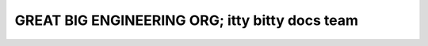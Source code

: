 GREAT BIG ENGINEERING ORG; itty bitty docs team
===============================================

.. datatemplate-video::
   :source: /_data/portland-2023-sessions.yaml
   :template: videos/video-detail.html
   :key: 6

